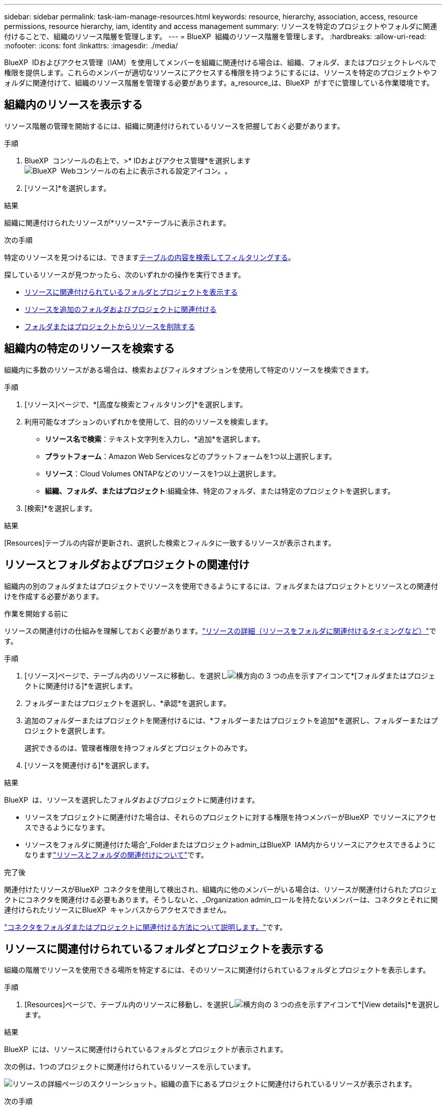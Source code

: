 ---
sidebar: sidebar 
permalink: task-iam-manage-resources.html 
keywords: resource, hierarchy, association, access, resource permissions, resource hierarchy, iam, identity and access management 
summary: リソースを特定のプロジェクトやフォルダに関連付けることで、組織のリソース階層を管理します。 
---
= BlueXP  組織のリソース階層を管理します。
:hardbreaks:
:allow-uri-read: 
:nofooter: 
:icons: font
:linkattrs: 
:imagesdir: ./media/


[role="lead"]
BlueXP  IDおよびアクセス管理（IAM）を使用してメンバーを組織に関連付ける場合は、組織、フォルダ、またはプロジェクトレベルで権限を提供します。これらのメンバーが適切なリソースにアクセスする権限を持つようにするには、リソースを特定のプロジェクトやフォルダに関連付けて、組織のリソース階層を管理する必要があります。a_resource_は、BlueXP  がすでに管理している作業環境です。



== 組織内のリソースを表示する

リソース階層の管理を開始するには、組織に関連付けられているリソースを把握しておく必要があります。

.手順
. BlueXP  コンソールの右上で、>* IDおよびアクセス管理*を選択しますimage:icon-settings-option.png["BlueXP  Webコンソールの右上に表示される設定アイコン。"]。
. [リソース]*を選択します。


.結果
組織に関連付けられたリソースが*リソース*テーブルに表示されます。

.次の手順
特定のリソースを見つけるには、できます<<find-resources,テーブルの内容を検索してフィルタリングする>>。

探しているリソースが見つかったら、次のいずれかの操作を実行できます。

* <<view-folders-and-projects,リソースに関連付けられているフォルダとプロジェクトを表示する>>
* <<associate-resource,リソースを追加のフォルダおよびプロジェクトに関連付ける>>
* <<remove-resource,フォルダまたはプロジェクトからリソースを削除する>>




== 組織内の特定のリソースを検索する

組織内に多数のリソースがある場合は、検索およびフィルタオプションを使用して特定のリソースを検索できます。

.手順
. [リソース]ページで、*[高度な検索とフィルタリング]*を選択します。
. 利用可能なオプションのいずれかを使用して、目的のリソースを検索します。
+
** *リソース名で検索*：テキスト文字列を入力し、*追加*を選択します。
** *プラットフォーム*：Amazon Web Servicesなどのプラットフォームを1つ以上選択します。
** *リソース*：Cloud Volumes ONTAPなどのリソースを1つ以上選択します。
** *組織、フォルダ、またはプロジェクト*:組織全体、特定のフォルダ、または特定のプロジェクトを選択します。


. [検索]*を選択します。


.結果
[Resources]テーブルの内容が更新され、選択した検索とフィルタに一致するリソースが表示されます。



== リソースとフォルダおよびプロジェクトの関連付け

組織内の別のフォルダまたはプロジェクトでリソースを使用できるようにするには、フォルダまたはプロジェクトとリソースとの関連付けを作成する必要があります。

.作業を開始する前に
リソースの関連付けの仕組みを理解しておく必要があります。link:concept-identity-and-access-management.html#resources["リソースの詳細（リソースをフォルダに関連付けるタイミングなど）"]です。

.手順
. [リソース]ページで、テーブル内のリソースに移動し、を選択しimage:icon-action.png["横方向の 3 つの点を示すアイコン"]て*[フォルダまたはプロジェクトに関連付ける]*を選択します。
. フォルダーまたはプロジェクトを選択し、*承認*を選択します。
. 追加のフォルダーまたはプロジェクトを関連付けるには、*フォルダーまたはプロジェクトを追加*を選択し、フォルダーまたはプロジェクトを選択します。
+
選択できるのは、管理者権限を持つフォルダとプロジェクトのみです。

. [リソースを関連付ける]*を選択します。


.結果
BlueXP  は、リソースを選択したフォルダおよびプロジェクトに関連付けます。

* リソースをプロジェクトに関連付けた場合は、それらのプロジェクトに対する権限を持つメンバーがBlueXP  でリソースにアクセスできるようになります。
* リソースをフォルダに関連付けた場合'_Folderまたはプロジェクトadmin_はBlueXP  IAM内からリソースにアクセスできるようになりますlink:concept-identity-and-access-management.html#resources["リソースとフォルダの関連付けについて"]です。


.完了後
関連付けたリソースがBlueXP  コネクタを使用して検出され、組織内に他のメンバーがいる場合は、リソースが関連付けられたプロジェクトにコネクタを関連付ける必要もあります。そうしないと、_Organization admin_ロールを持たないメンバーは、コネクタとそれに関連付けられたリソースにBlueXP  キャンバスからアクセスできません。

link:task-iam-associate-connectors.html["コネクタをフォルダまたはプロジェクトに関連付ける方法について説明します。"]です。



== リソースに関連付けられているフォルダとプロジェクトを表示する

組織の階層でリソースを使用できる場所を特定するには、そのリソースに関連付けられているフォルダとプロジェクトを表示します。

.手順
. [Resources]ページで、テーブル内のリソースに移動し、を選択しimage:icon-action.png["横方向の 3 つの点を示すアイコン"]て*[View details]*を選択します。


.結果
BlueXP  には、リソースに関連付けられているフォルダとプロジェクトが表示されます。

次の例は、1つのプロジェクトに関連付けられているリソースを示しています。

image:screenshot-iam-resource-details.png["リソースの詳細ページのスクリーンショット。組織の直下にあるプロジェクトに関連付けられているリソースが表示されます。"]

.次の手順
* できます<<associate-resource,リソースを追加のプロジェクトまたはフォルダに関連付ける>>。
* できます<<remove-resource,特定のフォルダまたはプロジェクトからリソースを削除する>>。
* リソースへのアクセス権を持つ組織メンバーを特定する必要がある場合は、を実行できますlink:task-iam-manage-folders-projects.html#view-associated-resources-members["リソースに関連付けられているフォルダおよびプロジェクトへのアクセス権を持つメンバーを表示する"]。




== フォルダまたはプロジェクトからリソースを削除する

フォルダまたはプロジェクトからリソースを削除するには、フォルダまたはプロジェクトとリソースとの関連付けを削除する必要があります。関連付けを削除すると、組織メンバーはフォルダまたはプロジェクトからリソースを管理できなくなります。

.このタスクについて
検出されたリソースを組織全体から削除する場合は、BlueXP  キャンバスから作業環境を削除する必要があります。

.手順
. [Resources]ページで、テーブル内のリソースに移動し、を選択しimage:icon-action.png["横方向の 3 つの点を示すアイコン"]て*[View details]*を選択します。
. リソースを削除するフォルダまたはプロジェクトに対して、image:icon-delete.png["ごみ缶のアイコン"]
. [削除]*を選択して、関連付けを削除することを確認します。


.結果
BlueXP  によって関連付けが削除されます。メンバーは、そのフォルダまたはプロジェクトからリソースにアクセスできなくなります。



== 関連情報

* link:concept-identity-and-access-management.html["BlueXP  のアイデンティティ管理とアクセス管理の詳細"]
* link:task-iam-get-started.html["BlueXP  IAMの使用を開始する"]
* https://docs.netapp.com/us-en/bluexp-automation/tenancyv4/overview.html["BlueXP  IAM向けAPIの詳細"^]

